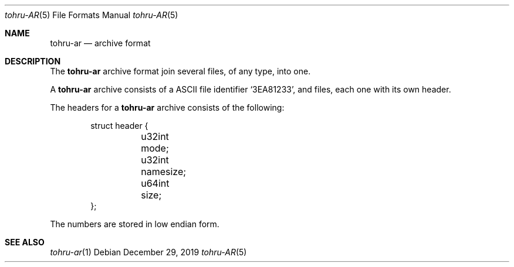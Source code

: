 .Dd $Mdocdate: December 29 2019 $
.Dt tohru-AR 5
.Os
.Sh NAME
.Nm tohru-ar
.Nd archive format
.Sh DESCRIPTION
The
.Nm
archive format join several files, of any type, into one.
.Pp
A
.Nm
archive consists of a ASCII file identifier
.Sq 3EA81233 ,
and files, each one with its own header.
.Pp
The headers for a
.Nm
archive consists of the following:
.Bd -literal -offset indent
struct header {
	u32int mode;
	u32int namesize;
	u64int size;
};
.Ed
.Pp
The numbers are stored in low endian form.
.Sh SEE ALSO
.Xr tohru-ar 1

